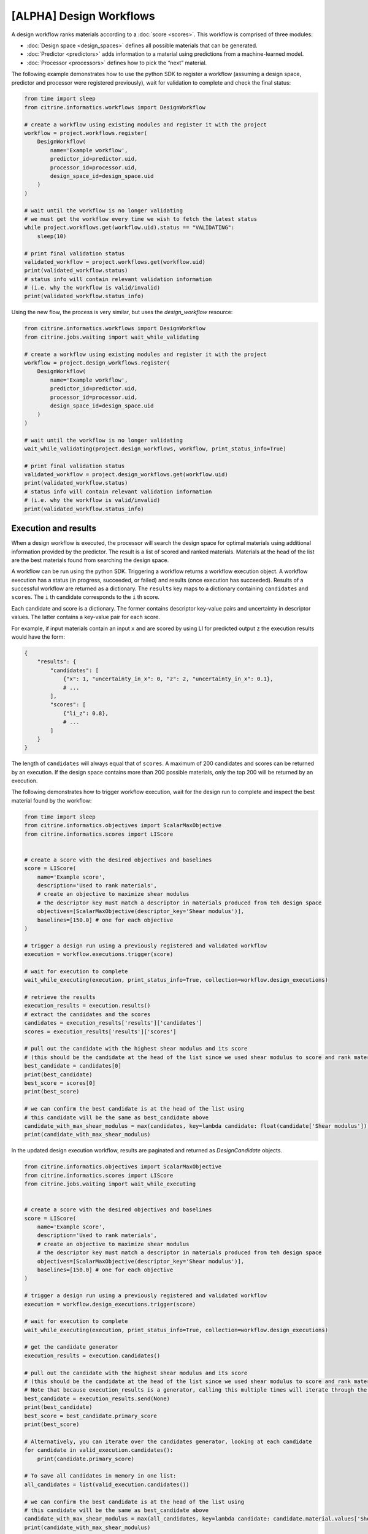[ALPHA] Design Workflows
========================

A design workflow ranks materials according to a :doc:`score <scores>`.
This workflow is comprised of three modules:

-  :doc:`Design space <design_spaces>` defines all possible materials that can be generated.
-  :doc:`Predictor <predictors>` adds information to a material using predictions from a machine-learned model.
-  :doc:`Processor <processors>` defines how to pick the “next” material.

The following example demonstrates how to use the python SDK to register a workflow (assuming a design space, predictor and processor were registered previously), wait for validation to complete and check the final status:

.. code:: python

    from time import sleep
    from citrine.informatics.workflows import DesignWorkflow

    # create a workflow using existing modules and register it with the project
    workflow = project.workflows.register(
        DesignWorkflow(
            name='Example workflow',
            predictor_id=predictor.uid,
            processor_id=processor.uid,
            design_space_id=design_space.uid
        )
    )

    # wait until the workflow is no longer validating
    # we must get the workflow every time we wish to fetch the latest status
    while project.workflows.get(workflow.uid).status == "VALIDATING":
        sleep(10)

    # print final validation status
    validated_workflow = project.workflows.get(workflow.uid)
    print(validated_workflow.status)
    # status info will contain relevant validation information
    # (i.e. why the workflow is valid/invalid)
    print(validated_workflow.status_info)

Using the new flow, the process is very similar, but uses the `design_workflow` resource:

.. code:: python

    from citrine.informatics.workflows import DesignWorkflow
    from citrine.jobs.waiting import wait_while_validating

    # create a workflow using existing modules and register it with the project
    workflow = project.design_workflows.register(
        DesignWorkflow(
            name='Example workflow',
            predictor_id=predictor.uid,
            processor_id=processor.uid,
            design_space_id=design_space.uid
        )
    )

    # wait until the workflow is no longer validating
    wait_while_validating(project.design_workflows, workflow, print_status_info=True)

    # print final validation status
    validated_workflow = project.design_workflows.get(workflow.uid)
    print(validated_workflow.status)
    # status info will contain relevant validation information
    # (i.e. why the workflow is valid/invalid)
    print(validated_workflow.status_info)

Execution and results
---------------------

When a design workflow is executed, the processor will search the design space for optimal materials using additional information provided by the predictor.
The result is a list of scored and ranked materials.
Materials at the head of the list are the best materials found from searching the design space.

A workflow can be run using the python SDK.
Triggering a workflow returns a workflow execution object.
A workflow execution has a status (in progress, succeeded, or failed) and results (once execution has succeeded).
Results of a successful workflow are returned as a dictionary.
The ``results`` key maps to a dictionary containing ``candidates`` and ``scores``.
The ``i`` th candidate corresponds to the ``i`` th score.

Each candidate and score is a dictionary.
The former contains descriptor key-value pairs and uncertainty in descriptor values.
The latter contains a key-value pair for each score.

For example, if input materials contain an input ``x`` and are scored by using LI for predicted output ``z`` the execution results would have the form:

.. code:: python

    {
        "results": {
            "candidates": [
                {"x": 1, "uncertainty_in_x": 0, "z": 2, "uncertainty_in_x": 0.1},
                # ...
            ],
            "scores": [
                {"li_z": 0.8},
                # ...
            ]
        }
    }

The length of ``candidates`` will always equal that of ``scores``.
A maximum of 200 candidates and scores can be returned by an execution.
If the design space contains more than 200 possible materials, only the top 200 will be returned by an execution.

The following demonstrates how to trigger workflow execution, wait for the design run to complete and inspect the best material found by the workflow:

.. code:: python

    from time import sleep
    from citrine.informatics.objectives import ScalarMaxObjective
    from citrine.informatics.scores import LIScore


    # create a score with the desired objectives and baselines
    score = LIScore(
        name='Example score',
        description='Used to rank materials',
        # create an objective to maximize shear modulus
        # the descriptor key must match a descriptor in materials produced from teh design space
        objectives=[ScalarMaxObjective(descriptor_key='Shear modulus')],
        baselines=[150.0] # one for each objective
    )

    # trigger a design run using a previously registered and validated workflow
    execution = workflow.executions.trigger(score)

    # wait for execution to complete
    wait_while_executing(execution, print_status_info=True, collection=workflow.design_executions)

    # retrieve the results
    execution_results = execution.results()
    # extract the candidates and the scores
    candidates = execution_results['results']['candidates']
    scores = execution_results['results']['scores']

    # pull out the candidate with the highest shear modulus and its score
    # (this should be the candidate at the head of the list since we used shear modulus to score and rank materials)
    best_candidate = candidates[0]
    print(best_candidate)
    best_score = scores[0]
    print(best_score)

    # we can confirm the best candidate is at the head of the list using
    # this candidate will be the same as best_candidate above
    candidate_with_max_shear_modulus = max(candidates, key=lambda candidate: float(candidate['Shear modulus']))
    print(candidate_with_max_shear_modulus)


In the updated design execution workflow, results are paginated and returned as `DesignCandidate` objects.

.. code:: python

    from citrine.informatics.objectives import ScalarMaxObjective
    from citrine.informatics.scores import LIScore
    from citrine.jobs.waiting import wait_while_executing


    # create a score with the desired objectives and baselines
    score = LIScore(
        name='Example score',
        description='Used to rank materials',
        # create an objective to maximize shear modulus
        # the descriptor key must match a descriptor in materials produced from teh design space
        objectives=[ScalarMaxObjective(descriptor_key='Shear modulus')],
        baselines=[150.0] # one for each objective
    )

    # trigger a design run using a previously registered and validated workflow
    execution = workflow.design_executions.trigger(score)

    # wait for execution to complete
    wait_while_executing(execution, print_status_info=True, collection=workflow.design_executions)

    # get the candidate generator
    execution_results = execution.candidates()

    # pull out the candidate with the highest shear modulus and its score
    # (this should be the candidate at the head of the list since we used shear modulus to score and rank materials)
    # Note that because execution_results is a generator, calling this multiple times will iterate through the generator, getting the next best candidate
    best_candidate = execution_results.send(None)
    print(best_candidate)
    best_score = best_candidate.primary_score
    print(best_score)

    # Alternatively, you can iterate over the candidates generator, looking at each candidate
    for candidate in valid_execution.candidates():
        print(candidate.primary_score)

    # To save all candidates in memory in one list:
    all_candidates = list(valid_execution.candidates())

    # we can confirm the best candidate is at the head of the list using
    # this candidate will be the same as best_candidate above
    candidate_with_max_shear_modulus = max(all_candidates, key=lambda candidate: candidate.material.values['Shear modulus'].mean)
    print(candidate_with_max_shear_modulus)
